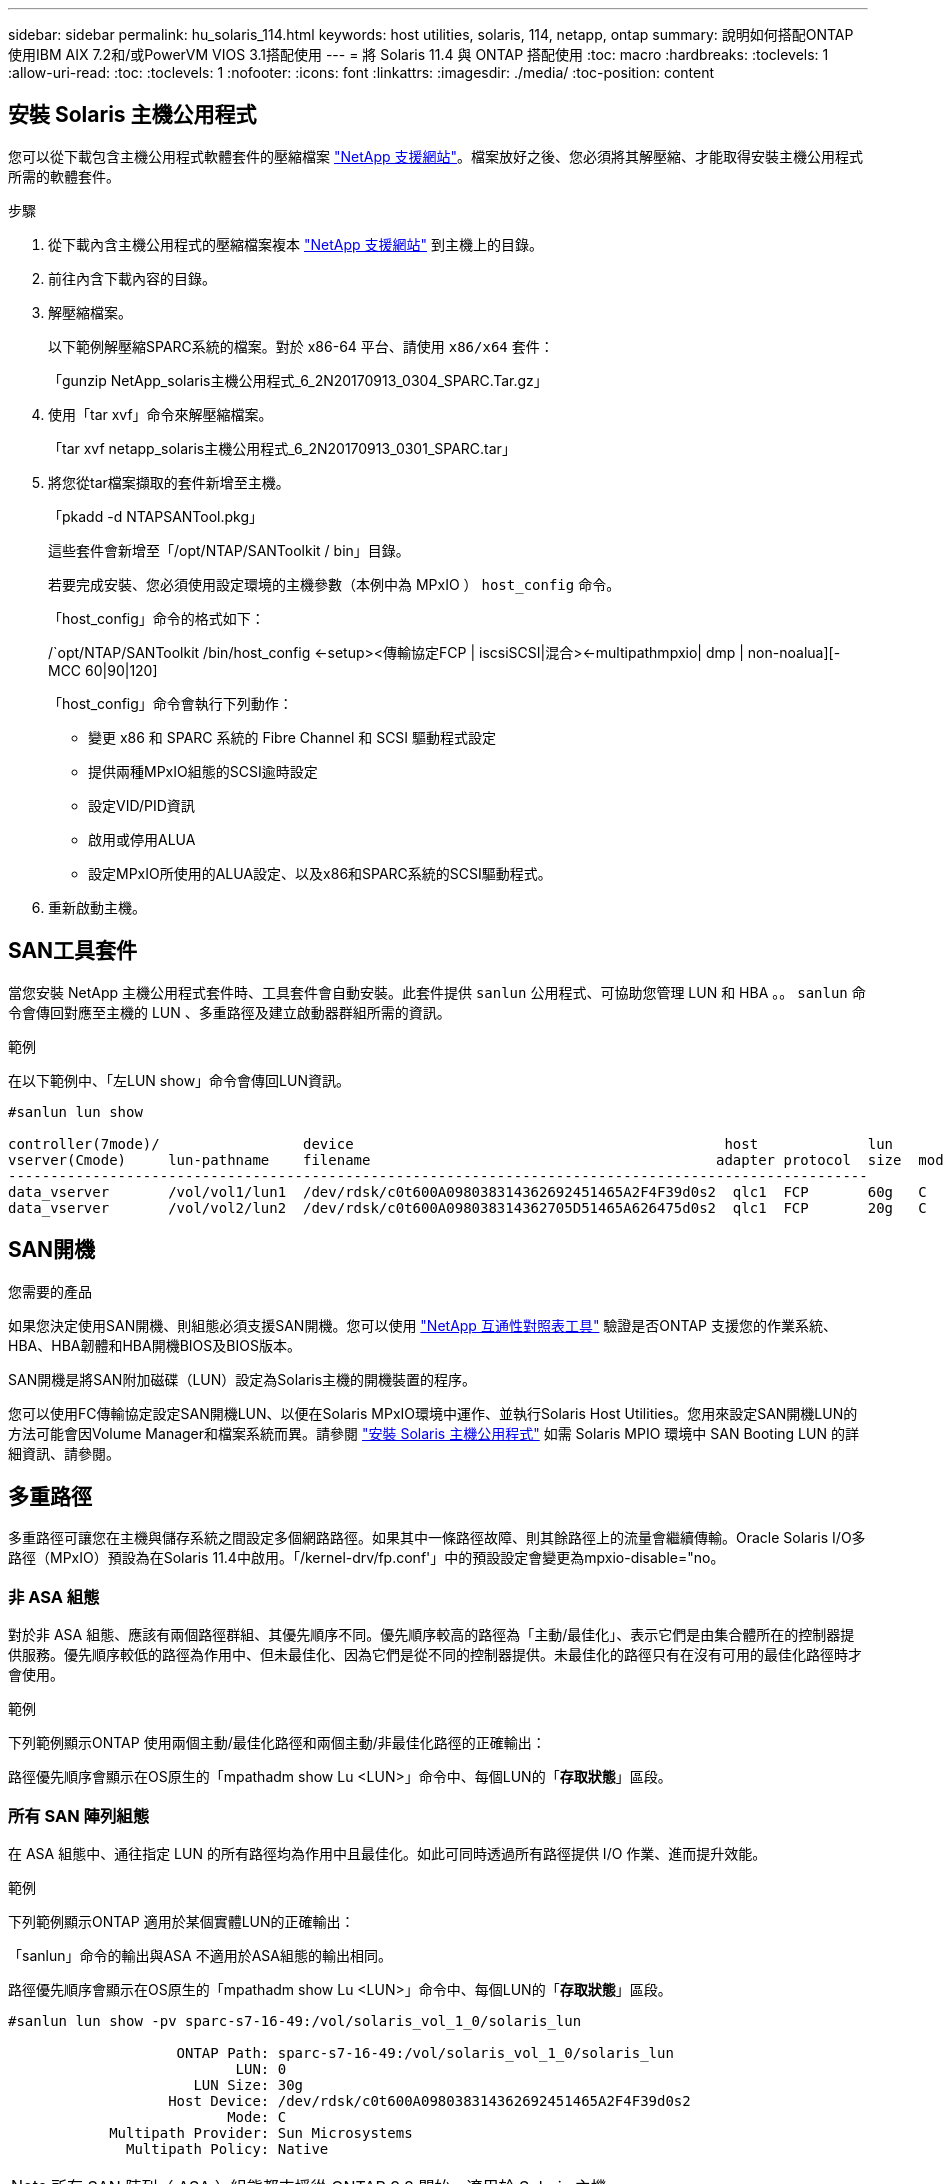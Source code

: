 ---
sidebar: sidebar 
permalink: hu_solaris_114.html 
keywords: host utilities, solaris, 114, netapp, ontap 
summary: 說明如何搭配ONTAP 使用IBM AIX 7.2和/或PowerVM VIOS 3.1搭配使用 
---
= 將 Solaris 11.4 與 ONTAP 搭配使用
:toc: macro
:hardbreaks:
:toclevels: 1
:allow-uri-read: 
:toc: 
:toclevels: 1
:nofooter: 
:icons: font
:linkattrs: 
:imagesdir: ./media/
:toc-position: content




== 安裝 Solaris 主機公用程式

您可以從下載包含主機公用程式軟體套件的壓縮檔案 https://mysupport.netapp.com/site/products/all/details/hostutilities/downloads-tab/download/61343/6.2/downloads["NetApp 支援網站"^]。檔案放好之後、您必須將其解壓縮、才能取得安裝主機公用程式所需的軟體套件。

.步驟
. 從下載內含主機公用程式的壓縮檔案複本 https://mysupport.netapp.com/site/products/all/details/hostutilities/downloads-tab/download/61343/6.2/downloads["NetApp 支援網站"^] 到主機上的目錄。
. 前往內含下載內容的目錄。
. 解壓縮檔案。
+
以下範例解壓縮SPARC系統的檔案。對於 x86-64 平台、請使用 `x86/x64` 套件：

+
「gunzip NetApp_solaris主機公用程式_6_2N20170913_0304_SPARC.Tar.gz」

. 使用「tar xvf」命令來解壓縮檔案。
+
「tar xvf netapp_solaris主機公用程式_6_2N20170913_0301_SPARC.tar」

. 將您從tar檔案擷取的套件新增至主機。
+
「pkadd -d NTAPSANTool.pkg」

+
這些套件會新增至「/opt/NTAP/SANToolkit / bin」目錄。

+
若要完成安裝、您必須使用設定環境的主機參數（本例中為 MPxIO ） `host_config` 命令。

+
「host_config」命令的格式如下：

+
/`opt/NTAP/SANToolkit /bin/host_config <-setup><傳輸協定FCP | iscsiSCSI|混合><-multipathmpxio| dmp | non-noalua][-MCC 60|90|120]

+
「host_config」命令會執行下列動作：

+
** 變更 x86 和 SPARC 系統的 Fibre Channel 和 SCSI 驅動程式設定
** 提供兩種MPxIO組態的SCSI逾時設定
** 設定VID/PID資訊
** 啟用或停用ALUA
** 設定MPxIO所使用的ALUA設定、以及x86和SPARC系統的SCSI驅動程式。


. 重新啟動主機。




== SAN工具套件

當您安裝 NetApp 主機公用程式套件時、工具套件會自動安裝。此套件提供 `sanlun` 公用程式、可協助您管理 LUN 和 HBA 。。 `sanlun` 命令會傳回對應至主機的 LUN 、多重路徑及建立啟動器群組所需的資訊。

.範例
在以下範例中、「左LUN show」命令會傳回LUN資訊。

[listing]
----
#sanlun lun show

controller(7mode)/                 device                                            host             lun
vserver(Cmode)     lun-pathname    filename                                         adapter protocol  size  mode
------------------------------------------------------------------------------------------------------
data_vserver       /vol/vol1/lun1  /dev/rdsk/c0t600A098038314362692451465A2F4F39d0s2  qlc1  FCP       60g   C
data_vserver       /vol/vol2/lun2  /dev/rdsk/c0t600A098038314362705D51465A626475d0s2  qlc1  FCP       20g   C
----


== SAN開機

.您需要的產品
如果您決定使用SAN開機、則組態必須支援SAN開機。您可以使用 link:https://mysupport.netapp.com/matrix/imt.jsp?components=71102;&solution=1&isHWU&src=IMT["NetApp 互通性對照表工具"^] 驗證是否ONTAP 支援您的作業系統、HBA、HBA韌體和HBA開機BIOS及BIOS版本。

SAN開機是將SAN附加磁碟（LUN）設定為Solaris主機的開機裝置的程序。

您可以使用FC傳輸協定設定SAN開機LUN、以便在Solaris MPxIO環境中運作、並執行Solaris Host Utilities。您用來設定SAN開機LUN的方法可能會因Volume Manager和檔案系統而異。請參閱 https://docs.netapp.com/us-en/ontap-sanhost/hu_solaris_62.html["安裝 Solaris 主機公用程式"] 如需 Solaris MPIO 環境中 SAN Booting LUN 的詳細資訊、請參閱。



== 多重路徑

多重路徑可讓您在主機與儲存系統之間設定多個網路路徑。如果其中一條路徑故障、則其餘路徑上的流量會繼續傳輸。Oracle Solaris I/O多路徑（MPxIO）預設為在Solaris 11.4中啟用。「/kernel-drv/fp.conf'」中的預設設定會變更為mpxio-disable="no。



=== 非 ASA 組態

對於非 ASA 組態、應該有兩個路徑群組、其優先順序不同。優先順序較高的路徑為「主動/最佳化」、表示它們是由集合體所在的控制器提供服務。優先順序較低的路徑為作用中、但未最佳化、因為它們是從不同的控制器提供。未最佳化的路徑只有在沒有可用的最佳化路徑時才會使用。

.範例
下列範例顯示ONTAP 使用兩個主動/最佳化路徑和兩個主動/非最佳化路徑的正確輸出：

路徑優先順序會顯示在OS原生的「mpathadm show Lu <LUN>」命令中、每個LUN的「*存取狀態*」區段。



=== 所有 SAN 陣列組態

在 ASA 組態中、通往指定 LUN 的所有路徑均為作用中且最佳化。如此可同時透過所有路徑提供 I/O 作業、進而提升效能。

.範例
下列範例顯示ONTAP 適用於某個實體LUN的正確輸出：

「sanlun」命令的輸出與ASA 不適用於ASA組態的輸出相同。

路徑優先順序會顯示在OS原生的「mpathadm show Lu <LUN>」命令中、每個LUN的「*存取狀態*」區段。

[listing]
----
#sanlun lun show -pv sparc-s7-16-49:/vol/solaris_vol_1_0/solaris_lun

                    ONTAP Path: sparc-s7-16-49:/vol/solaris_vol_1_0/solaris_lun
                           LUN: 0
                      LUN Size: 30g
                   Host Device: /dev/rdsk/c0t600A098038314362692451465A2F4F39d0s2
                          Mode: C
            Multipath Provider: Sun Microsystems
              Multipath Policy: Native
----

NOTE: 所有 SAN 陣列（ ASA ）組態都支援從 ONTAP 9.8 開始、適用於 Solaris 主機。



== 建議設定

以下是建議使用NetApp ONTAP 支援LUN的Solaris 11.4 SPARC和x86_64參數設定。這些參數值由Host Utilities設定。如需Solaris 11.4系統的其他設定、請參閱Oracle DOC ID：2595926.1

[cols="2*"]
|===
| 參數 | 價值 


| 節流最大值 | 8. 


| Not Ready重試次數 | 300 


| Busy_retries | 30 


| 重設重試次數 | 30 


| 節流最小值 | 2. 


| timeout_retries | 10. 


| 實體區塊大小 | 4096 
|===


=== 推薦MetroCluster 的設定

根據預設、如果通往LUN的所有路徑都遺失、則Solaris作業系統在20秒後將會失敗I/O。這是由所控制 `fcp_offline_delay` 參數。的預設值 `fcp_offline_delay` 適用於標準ONTAP 的叢集。不過、在 MetroCluster 組態中、的值是 `fcp_offline_delay` 必須增加至* 120 *、以確保I/O在作業期間不會提早逾時、包括非計畫性容錯移轉。如需預設設定的新增資訊和建議變更、請參閱知識庫文章 https://kb.netapp.com/onprem/ontap/metrocluster/Solaris_host_support_considerations_in_a_MetroCluster_configuration["Solaris主機支援MetroCluster 考量的功能"^]。



== Oracle Solaris虛擬化

* Solaris虛擬化選項包括Solaris邏輯網域（也稱為LDom或Oracle VM Server for SPARC）、Solaris動態網域、Solaris區域及Solaris Container。雖然這些技術是以不同的架構為基礎、但這些技術已被重新標記為「 Oracle 虛擬機器」。
* 在某些情況下、可同時使用多個選項、例如特定Solaris邏輯網域內的Solaris Container。
* NetApp通常支援使用這些虛擬化技術、其中Oracle支援整體組態、且任何直接存取LUN的分割區均列於上 link:https://mysupport.netapp.com/matrix/imt.jsp?components=95803;&solution=1&isHWU&src=IMT["NetApp 互通性對照表"^] 支援的組態。這包括根容器、LDOM IO網域、以及使用NPIV存取LUN的LDOM。
* 僅使用虛擬化儲存資源（例如vdsks）的分割區和（或）虛擬機器不需要特定資格、因為它們無法直接存取NetApp LUN。只有直接存取基礎LUN的分割區/虛擬機器（例如LDOM IO網域）才能在中找到 link:https://mysupport.netapp.com/matrix/imt.jsp?components=95803;&solution=1&isHWU&src=IMT["NetApp 互通性對照表"^]。




=== 虛擬化的建議設定

當LUN在LDOM內作為虛擬磁碟裝置使用時、LUN的來源會被虛擬化遮罩、而LDOM將無法正確偵測區塊大小。為了避免此問題、必須為 _Oracle Bug 15824910_ 和 A 修補 LDOM 作業系統 `vdc.conf` 必須建立檔案、將虛擬磁碟的區塊大小設為 4096 。如需詳細資訊、請參閱Oracle Doc 2157669.1。

若要驗證修補程式、請執行下列步驟：

.步驟
. 建立zPool。
. 對zpool執行「zdb -C」、確認* ashift*的值為12。
+
如果* ashift*值不是12、請確認安裝的修補程式正確無誤、然後重新檢查「VDC-.conf」的內容。

+
在* ashift*顯示值12之前、請勿繼續。




NOTE: 可在各種版本的Solaris上取得Oracle錯誤15824910的修補程式。如果需要協助來判斷最佳核心修補程式、請聯絡Oracle。



== SnapMirror營運不中斷的建議設定

為了驗證在SnapMirror營運不中斷（SM至BC）環境中發生非計畫性站台容錯移轉切換時、Solaris用戶端應用程式是否不中斷營運、您必須在Solaris 11.4主機上設定下列設定。此設定會覆寫容錯移轉模組 `f_tpgs` 防止執行偵測到衝突的程式碼路徑。


NOTE: 從ONTAP 版本號為0.9.1開始、SM-BC設定組態在Solaris 11.4主機中受到支援。

依照指示設定置換參數：

. 建立組態檔 `/etc/driver/drv/scsi_vhci.conf` 對於連接至主機的NetApp儲存類型、輸入內容類似下列項目：
+
[listing]
----
scsi-vhci-failover-override =
"NETAPP  LUN","f_tpgs"
----
. 使用 `devprop` 和 `mdb` 用於驗證置換參數是否已成功套用的命令：
+
「root@host-a:~# devprop -v -n /scsi_vhci-vhci-容 錯移轉-置換scsi-vhci-容 錯移轉= NetApp LUN + f_tpgs root@host-a:~#回應「* scsi_vhc_structip:print -x WWNDE_info dev_child |:mdb_print siv_print siv_print siv_devi資訊列印siv_dev_mdb_devi

+
[listing]
----
svl_lun_wwn = 0xa002a1c8960 "600a098038313477543f524539787938"
svl_fops_name = 0xa00298d69e0 "conf f_tpgs"
----



NOTE: 之後 `scsi-vhci-failover-override` 已套用、 `conf` 已新增至 `svl_fops_name` 。如需其他資訊及預設設定的建議變更、請參閱NetApp知識庫文章 https://kb.netapp.com/Advice_and_Troubleshooting/Data_Protection_and_Security/SnapMirror/Solaris_Host_support_recommended_settings_in_SnapMirror_Business_Continuity_(SM-BC)_configuration["Solaris主機支援SnapMirror營運不中斷（SMBC）組態中的建議設定"^]。



== 已知問題與限制

[cols="4*"]
|===
| NetApp錯誤ID | 標題 | 說明 | Oracle ID 


| 1362435 | Huk 6.2和solaris _11.4 FC驅動程式連結變更 | 遵循 Solaris 11.4 和 Huk 建議。FC驅動程式繫結會從SSD（4維）變更為SD（4維）。移動您在中的組態 `ssd.conf` 至 `sd.conf` 如 Oracle （文件編號 2595926.1 ）所述。新安裝的Solaris 11.4系統會有不同的行為、並從11.3版或更低版本升級。 | （文件ID 2595926.1） 


| 1366780 | x86架構上的Emulex 32G HBA在GB期間發生Solaris LIF問題 | 適用於x86_64平台上的Emulex韌體12.6.x版及更新版本 | SR 3-24746803021 


| 1368957 | Solaris 11.x `cfgadm -c configure` 端點對端點 Emulex 組態導致 I/O 錯誤 | 在Emulex端點對端點組態上執行「cfgadm -c configure」會導致I/O錯誤。此問題已在9.5P17、9.6P14、9.7P13和9.8P2中修正 | 不適用 


| 13456222 | 使用OS原生命令、在使用AA/pport的Solaris主機上回報異常路徑 | Solaris 11.4 with ASA 介紹不穩定的路徑報告問題 | 不適用 
|===